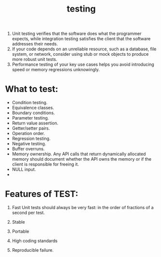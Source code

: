 # -*- mode: org -*-
# Last modified: <2012-02-28 23:31:52 Tuesday by richard>
#+STARTUP: showall
#+TITLE:   testing

1. Unit testing verifies that the software does what the programmer
   expects, while integration testing satisfies the client that the
   software addresses their needs.
2. If your code depends on an unreliable resource, such as a database,
   file system, or network, consider using stub or mock objects to
   produce more robust unit tests.
3. Performance testing of your key use cases helps you avoid
   introducing speed or memory regressions unknowingly.

* What to test:
  - Condition testing.
  - Equivalence classes.
  - Boundary conditions.
  - Parameter testing.
  - Return value assertion.
  - Getter/setter pairs.
  - Operation order.
  - Regression testing.
  - Negative testing.
  - Buffer overruns.
  - Memory ownership.
    Any API calls that return dynamically allocated memory should
    document whether the API owns the memory or if the client is
    responsible for freeing it.
  - NULL input. 
  - 



* Features of TEST:
1. Fast
   Unit tests should always be very fast: in the order of fractions of a second per test.
2. Stable

3. Portable

4. High coding standards

5. Reproducible failure.



